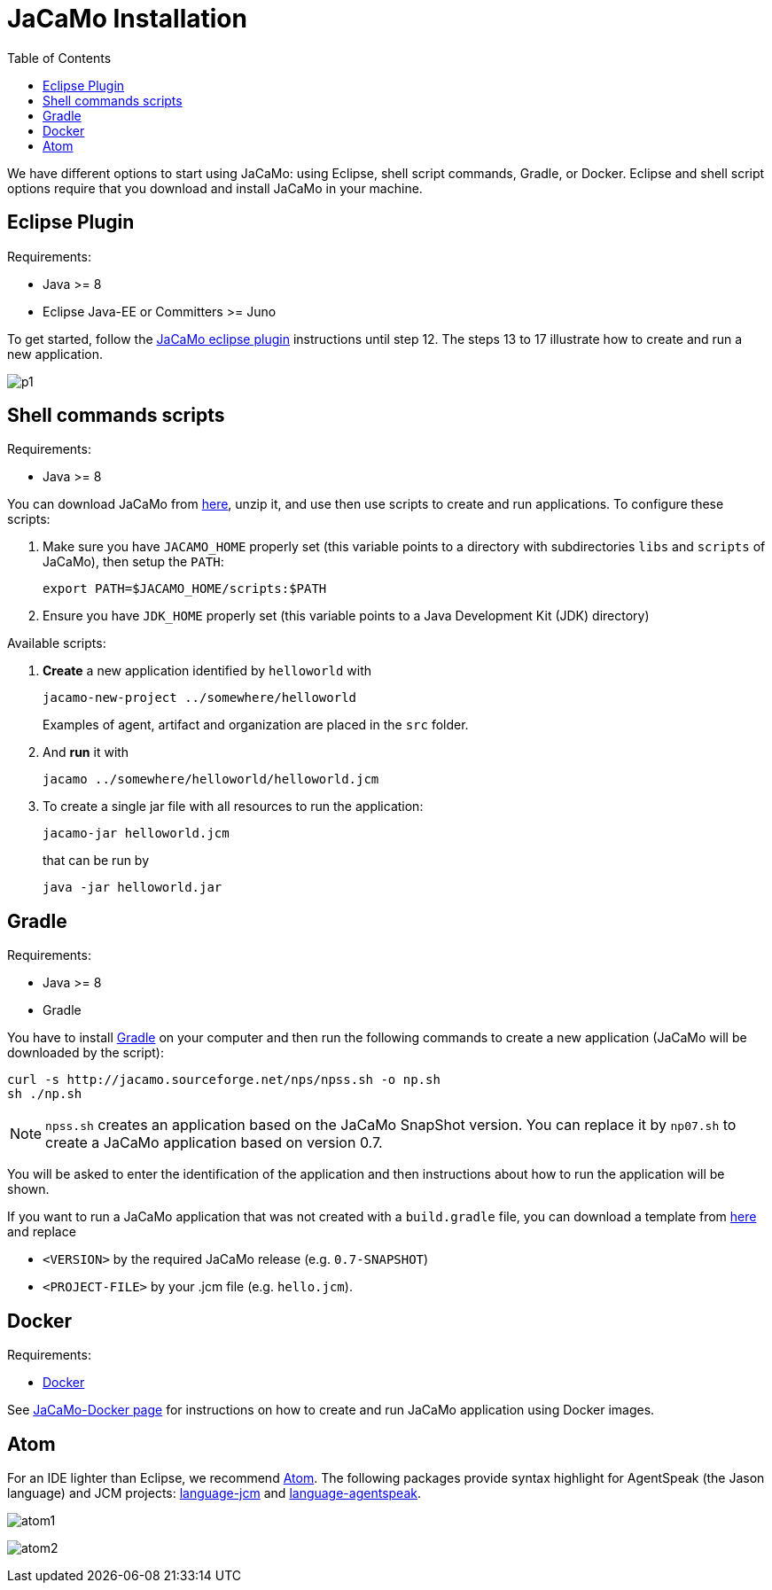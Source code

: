 = JaCaMo Installation
:toc: right

ifdef::env-github[:outfilesuffix: .adoc]

We have different options to start using JaCaMo: using Eclipse, shell script commands, Gradle, or Docker. Eclipse and shell script options require that you download and install JaCaMo in your machine.

== Eclipse Plugin

Requirements:

- Java >= 8
- Eclipse Java-EE or Committers >= Juno

To get started, follow the http://jacamo.sourceforge.net/eclipseplugin/tutorial/[JaCaMo eclipse plugin] instructions until step 12. The steps 13 to 17 illustrate how to create and run a new application.

image:./tutorials/hello-world/screens/p1.png[]

== Shell commands scripts

Requirements:

- Java >= 8


You can download JaCaMo from https://sourceforge.net/projects/jacamo/files/version-0[here], unzip it, and use then use scripts to create and run applications. To configure these scripts:


. Make sure you have `JACAMO_HOME` properly set (this variable points to a directory with  subdirectories `libs` and `scripts` of JaCaMo), then setup the `PATH`:

    export PATH=$JACAMO_HOME/scripts:$PATH

. Ensure you have `JDK_HOME` properly set (this variable points to a Java Development Kit (JDK) directory)


Available scripts:

. *Create* a new application identified by `helloworld` with
+
----
jacamo-new-project ../somewhere/helloworld
----
Examples of agent, artifact and organization are placed in the `src` folder.


. And *run* it with
+
    jacamo ../somewhere/helloworld/helloworld.jcm


. To create a single jar file with all resources to run the application:
+
----
jacamo-jar helloworld.jcm
----
that can be run by
+
----
java -jar helloworld.jar
----

== Gradle

Requirements:

- Java >= 8
- Gradle

You have to install https://gradle.org[Gradle] on your computer and then run the following commands to create a new application (JaCaMo will be downloaded by the script):
-----
curl -s http://jacamo.sourceforge.net/nps/npss.sh -o np.sh
sh ./np.sh
-----

NOTE: `npss.sh` creates an application based on the JaCaMo SnapShot version. You can replace it by `np07.sh` to create a JaCaMo application based on version 0.7.

You will be asked to enter the identification of the application and then instructions about how to run the application will be shown.

If you want to run a JaCaMo application that was not created with a `build.gradle` file, you can download a template from https://raw.githubusercontent.com/jacamo-lang/jacamo/master/src/main/resources/templates/build.gradle[here] and replace

- `<VERSION>` by the required JaCaMo release (e.g. `0.7-SNAPSHOT`)
- `<PROJECT-FILE>` by your .jcm file (e.g. `hello.jcm`).

== Docker

Requirements:

- https://github.com/jacamo-lang/docker[Docker] 

See link:https://github.com/jacamo-lang/docker[JaCaMo-Docker page] for instructions on how to create and run JaCaMo application using Docker images.

== Atom

For an IDE lighter than Eclipse, we recommend https://atom.io[Atom]. The following packages provide syntax highlight for AgentSpeak (the Jason language) and JCM projects: https://atom.io/packages/language-jcm[language-jcm] and https://atom.io/packages/language-agentspeak[language-agentspeak].

image:./tutorials/hello-world/screens/atom1.png[]

image:./tutorials/hello-world/screens/atom2.png[]

